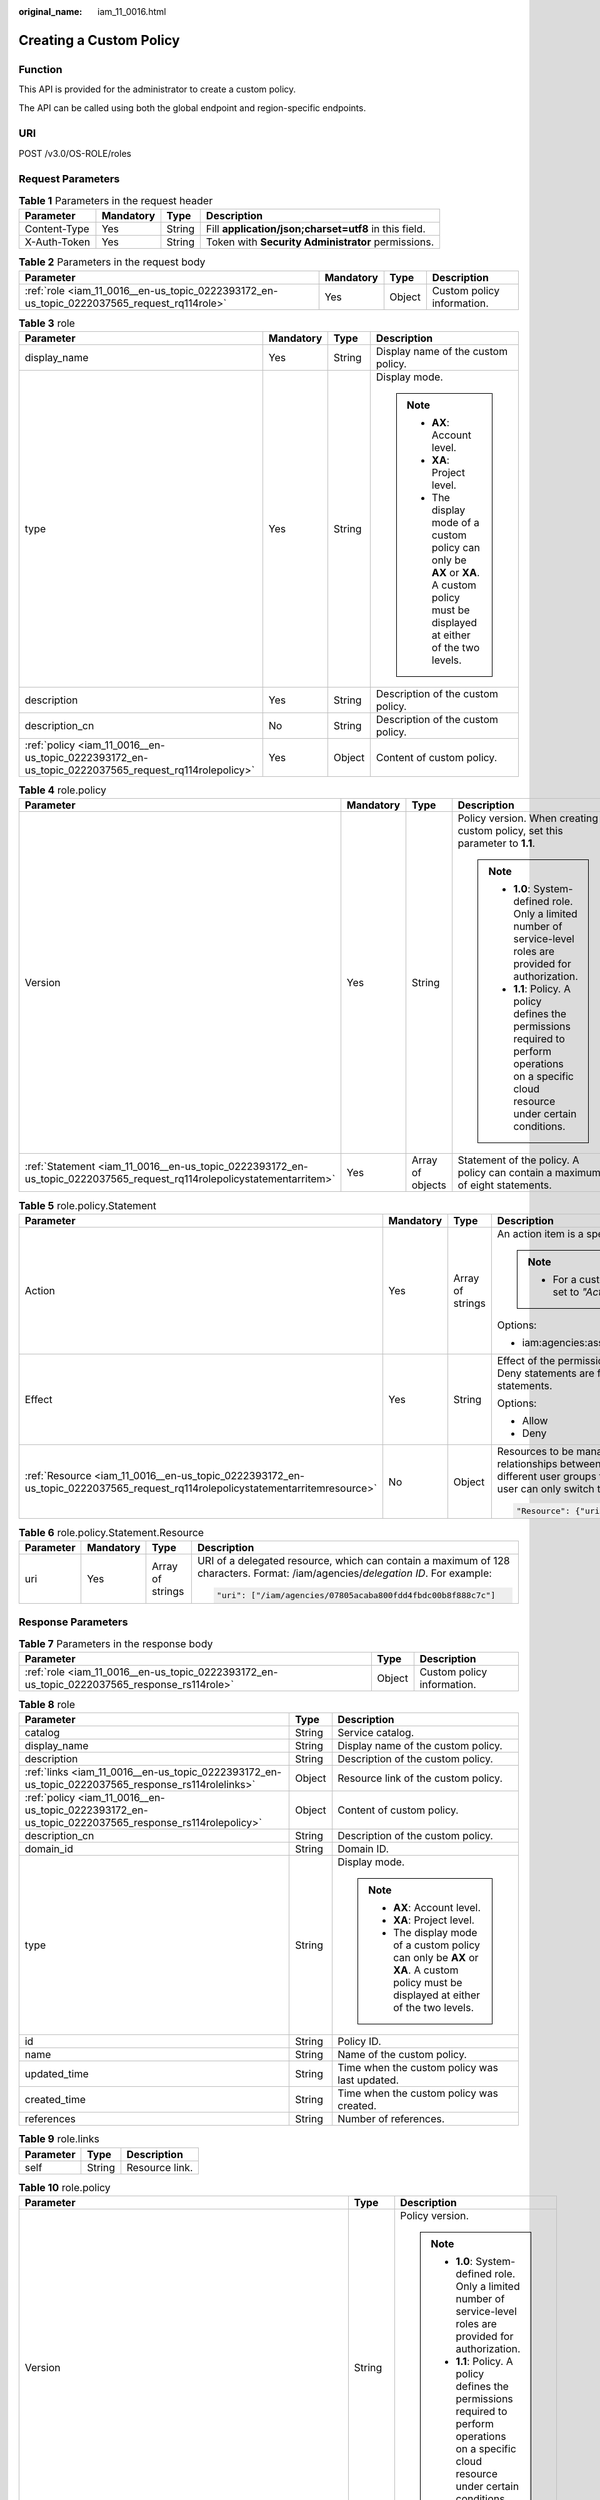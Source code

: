 :original_name: iam_11_0016.html

.. _iam_11_0016:

Creating a Custom Policy
========================

Function
--------

This API is provided for the administrator to create a custom policy.

The API can be called using both the global endpoint and region-specific endpoints.

URI
---

POST /v3.0/OS-ROLE/roles

Request Parameters
------------------

.. table:: **Table 1** Parameters in the request header

   +--------------+-----------+--------+-------------------------------------------------------+
   | Parameter    | Mandatory | Type   | Description                                           |
   +==============+===========+========+=======================================================+
   | Content-Type | Yes       | String | Fill **application/json;charset=utf8** in this field. |
   +--------------+-----------+--------+-------------------------------------------------------+
   | X-Auth-Token | Yes       | String | Token with **Security Administrator** permissions.    |
   +--------------+-----------+--------+-------------------------------------------------------+

.. table:: **Table 2** Parameters in the request body

   +--------------------------------------------------------------------------------------------+-----------+--------+----------------------------+
   | Parameter                                                                                  | Mandatory | Type   | Description                |
   +============================================================================================+===========+========+============================+
   | :ref:`role <iam_11_0016__en-us_topic_0222393172_en-us_topic_0222037565_request_rq114role>` | Yes       | Object | Custom policy information. |
   +--------------------------------------------------------------------------------------------+-----------+--------+----------------------------+

.. _iam_11_0016__en-us_topic_0222393172_en-us_topic_0222037565_request_rq114role:

.. table:: **Table 3** role

   +----------------------------------------------------------------------------------------------------+-----------------+-----------------+----------------------------------------------------------------------------------------------------------------------------------------+
   | Parameter                                                                                          | Mandatory       | Type            | Description                                                                                                                            |
   +====================================================================================================+=================+=================+========================================================================================================================================+
   | display_name                                                                                       | Yes             | String          | Display name of the custom policy.                                                                                                     |
   +----------------------------------------------------------------------------------------------------+-----------------+-----------------+----------------------------------------------------------------------------------------------------------------------------------------+
   | type                                                                                               | Yes             | String          | Display mode.                                                                                                                          |
   |                                                                                                    |                 |                 |                                                                                                                                        |
   |                                                                                                    |                 |                 | .. note::                                                                                                                              |
   |                                                                                                    |                 |                 |                                                                                                                                        |
   |                                                                                                    |                 |                 |    -  **AX**: Account level.                                                                                                           |
   |                                                                                                    |                 |                 |    -  **XA**: Project level.                                                                                                           |
   |                                                                                                    |                 |                 |    -  The display mode of a custom policy can only be **AX** or **XA**. A custom policy must be displayed at either of the two levels. |
   +----------------------------------------------------------------------------------------------------+-----------------+-----------------+----------------------------------------------------------------------------------------------------------------------------------------+
   | description                                                                                        | Yes             | String          | Description of the custom policy.                                                                                                      |
   +----------------------------------------------------------------------------------------------------+-----------------+-----------------+----------------------------------------------------------------------------------------------------------------------------------------+
   | description_cn                                                                                     | No              | String          | Description of the custom policy.                                                                                                      |
   +----------------------------------------------------------------------------------------------------+-----------------+-----------------+----------------------------------------------------------------------------------------------------------------------------------------+
   | :ref:`policy <iam_11_0016__en-us_topic_0222393172_en-us_topic_0222037565_request_rq114rolepolicy>` | Yes             | Object          | Content of custom policy.                                                                                                              |
   +----------------------------------------------------------------------------------------------------+-----------------+-----------------+----------------------------------------------------------------------------------------------------------------------------------------+

.. _iam_11_0016__en-us_topic_0222393172_en-us_topic_0222037565_request_rq114rolepolicy:

.. table:: **Table 4** role.policy

   +-----------------------------------------------------------------------------------------------------------------------+-----------------+------------------+-----------------------------------------------------------------------------------------------------------------------------------------------+
   | Parameter                                                                                                             | Mandatory       | Type             | Description                                                                                                                                   |
   +=======================================================================================================================+=================+==================+===============================================================================================================================================+
   | Version                                                                                                               | Yes             | String           | Policy version. When creating a custom policy, set this parameter to **1.1**.                                                                 |
   |                                                                                                                       |                 |                  |                                                                                                                                               |
   |                                                                                                                       |                 |                  | .. note::                                                                                                                                     |
   |                                                                                                                       |                 |                  |                                                                                                                                               |
   |                                                                                                                       |                 |                  |    -  **1.0**: System-defined role. Only a limited number of service-level roles are provided for authorization.                              |
   |                                                                                                                       |                 |                  |    -  **1.1**: Policy. A policy defines the permissions required to perform operations on a specific cloud resource under certain conditions. |
   +-----------------------------------------------------------------------------------------------------------------------+-----------------+------------------+-----------------------------------------------------------------------------------------------------------------------------------------------+
   | :ref:`Statement <iam_11_0016__en-us_topic_0222393172_en-us_topic_0222037565_request_rq114rolepolicystatementarritem>` | Yes             | Array of objects | Statement of the policy. A policy can contain a maximum of eight statements.                                                                  |
   +-----------------------------------------------------------------------------------------------------------------------+-----------------+------------------+-----------------------------------------------------------------------------------------------------------------------------------------------+

.. _iam_11_0016__en-us_topic_0222393172_en-us_topic_0222037565_request_rq114rolepolicystatementarritem:

.. table:: **Table 5** role.policy.Statement

   +------------------------------------------------------------------------------------------------------------------------------+-----------------+------------------+---------------------------------------------------------------------------------------------------------------------------------------------------------------------------------------------------------------------------------------------------------------------------------------------+
   | Parameter                                                                                                                    | Mandatory       | Type             | Description                                                                                                                                                                                                                                                                                 |
   +==============================================================================================================================+=================+==================+=============================================================================================================================================================================================================================================================================================+
   | Action                                                                                                                       | Yes             | Array of strings | An action item is a specific operation permission on a resource.                                                                                                                                                                                                                            |
   |                                                                                                                              |                 |                  |                                                                                                                                                                                                                                                                                             |
   |                                                                                                                              |                 |                  | .. note::                                                                                                                                                                                                                                                                                   |
   |                                                                                                                              |                 |                  |                                                                                                                                                                                                                                                                                             |
   |                                                                                                                              |                 |                  |    -  For a custom policy for agencies, this parameter should be set to *"Action": ["iam:agencies:assume"]*.                                                                                                                                                                                |
   |                                                                                                                              |                 |                  |                                                                                                                                                                                                                                                                                             |
   |                                                                                                                              |                 |                  | Options:                                                                                                                                                                                                                                                                                    |
   |                                                                                                                              |                 |                  |                                                                                                                                                                                                                                                                                             |
   |                                                                                                                              |                 |                  | -  iam:agencies:assume                                                                                                                                                                                                                                                                      |
   +------------------------------------------------------------------------------------------------------------------------------+-----------------+------------------+---------------------------------------------------------------------------------------------------------------------------------------------------------------------------------------------------------------------------------------------------------------------------------------------+
   | Effect                                                                                                                       | Yes             | String           | Effect of the permission. The value can be **Allow** or **Deny**. If both Allow and Deny statements are found in a policy, the authentication starts from the Deny statements.                                                                                                              |
   |                                                                                                                              |                 |                  |                                                                                                                                                                                                                                                                                             |
   |                                                                                                                              |                 |                  | Options:                                                                                                                                                                                                                                                                                    |
   |                                                                                                                              |                 |                  |                                                                                                                                                                                                                                                                                             |
   |                                                                                                                              |                 |                  | -  Allow                                                                                                                                                                                                                                                                                    |
   |                                                                                                                              |                 |                  | -  Deny                                                                                                                                                                                                                                                                                     |
   +------------------------------------------------------------------------------------------------------------------------------+-----------------+------------------+---------------------------------------------------------------------------------------------------------------------------------------------------------------------------------------------------------------------------------------------------------------------------------------------+
   | :ref:`Resource <iam_11_0016__en-us_topic_0222393172_en-us_topic_0222037565_request_rq114rolepolicystatementarritemresource>` | No              | Object           | Resources to be managed. After an account establishes multiple trust relationships between itself and your account, you can authorize IAM users in different user groups to manage resources of the delegating party. Each IAM user can only switch to the delegated agencies. For example: |
   |                                                                                                                              |                 |                  |                                                                                                                                                                                                                                                                                             |
   |                                                                                                                              |                 |                  | .. code-block::                                                                                                                                                                                                                                                                             |
   |                                                                                                                              |                 |                  |                                                                                                                                                                                                                                                                                             |
   |                                                                                                                              |                 |                  |    "Resource": {"uri": ["/iam/agencies/07805acaba800fdd4fbdc00b8f888c7c"]}                                                                                                                                                                                                                  |
   +------------------------------------------------------------------------------------------------------------------------------+-----------------+------------------+---------------------------------------------------------------------------------------------------------------------------------------------------------------------------------------------------------------------------------------------------------------------------------------------+

.. _iam_11_0016__en-us_topic_0222393172_en-us_topic_0222037565_request_rq114rolepolicystatementarritemresource:

.. table:: **Table 6** role.policy.Statement.Resource

   +-----------------+-----------------+------------------+---------------------------------------------------------------------------------------------------------------------------------+
   | Parameter       | Mandatory       | Type             | Description                                                                                                                     |
   +=================+=================+==================+=================================================================================================================================+
   | uri             | Yes             | Array of strings | URI of a delegated resource, which can contain a maximum of 128 characters. Format: /iam/agencies/*delegation ID*. For example: |
   |                 |                 |                  |                                                                                                                                 |
   |                 |                 |                  | .. code-block::                                                                                                                 |
   |                 |                 |                  |                                                                                                                                 |
   |                 |                 |                  |    "uri": ["/iam/agencies/07805acaba800fdd4fbdc00b8f888c7c"]                                                                    |
   +-----------------+-----------------+------------------+---------------------------------------------------------------------------------------------------------------------------------+

Response Parameters
-------------------

.. table:: **Table 7** Parameters in the response body

   +---------------------------------------------------------------------------------------------+--------+----------------------------+
   | Parameter                                                                                   | Type   | Description                |
   +=============================================================================================+========+============================+
   | :ref:`role <iam_11_0016__en-us_topic_0222393172_en-us_topic_0222037565_response_rs114role>` | Object | Custom policy information. |
   +---------------------------------------------------------------------------------------------+--------+----------------------------+

.. _iam_11_0016__en-us_topic_0222393172_en-us_topic_0222037565_response_rs114role:

.. table:: **Table 8** role

   +-----------------------------------------------------------------------------------------------------+-----------------------+----------------------------------------------------------------------------------------------------------------------------------------+
   | Parameter                                                                                           | Type                  | Description                                                                                                                            |
   +=====================================================================================================+=======================+========================================================================================================================================+
   | catalog                                                                                             | String                | Service catalog.                                                                                                                       |
   +-----------------------------------------------------------------------------------------------------+-----------------------+----------------------------------------------------------------------------------------------------------------------------------------+
   | display_name                                                                                        | String                | Display name of the custom policy.                                                                                                     |
   +-----------------------------------------------------------------------------------------------------+-----------------------+----------------------------------------------------------------------------------------------------------------------------------------+
   | description                                                                                         | String                | Description of the custom policy.                                                                                                      |
   +-----------------------------------------------------------------------------------------------------+-----------------------+----------------------------------------------------------------------------------------------------------------------------------------+
   | :ref:`links <iam_11_0016__en-us_topic_0222393172_en-us_topic_0222037565_response_rs114rolelinks>`   | Object                | Resource link of the custom policy.                                                                                                    |
   +-----------------------------------------------------------------------------------------------------+-----------------------+----------------------------------------------------------------------------------------------------------------------------------------+
   | :ref:`policy <iam_11_0016__en-us_topic_0222393172_en-us_topic_0222037565_response_rs114rolepolicy>` | Object                | Content of custom policy.                                                                                                              |
   +-----------------------------------------------------------------------------------------------------+-----------------------+----------------------------------------------------------------------------------------------------------------------------------------+
   | description_cn                                                                                      | String                | Description of the custom policy.                                                                                                      |
   +-----------------------------------------------------------------------------------------------------+-----------------------+----------------------------------------------------------------------------------------------------------------------------------------+
   | domain_id                                                                                           | String                | Domain ID.                                                                                                                             |
   +-----------------------------------------------------------------------------------------------------+-----------------------+----------------------------------------------------------------------------------------------------------------------------------------+
   | type                                                                                                | String                | Display mode.                                                                                                                          |
   |                                                                                                     |                       |                                                                                                                                        |
   |                                                                                                     |                       | .. note::                                                                                                                              |
   |                                                                                                     |                       |                                                                                                                                        |
   |                                                                                                     |                       |    -  **AX**: Account level.                                                                                                           |
   |                                                                                                     |                       |    -  **XA**: Project level.                                                                                                           |
   |                                                                                                     |                       |    -  The display mode of a custom policy can only be **AX** or **XA**. A custom policy must be displayed at either of the two levels. |
   +-----------------------------------------------------------------------------------------------------+-----------------------+----------------------------------------------------------------------------------------------------------------------------------------+
   | id                                                                                                  | String                | Policy ID.                                                                                                                             |
   +-----------------------------------------------------------------------------------------------------+-----------------------+----------------------------------------------------------------------------------------------------------------------------------------+
   | name                                                                                                | String                | Name of the custom policy.                                                                                                             |
   +-----------------------------------------------------------------------------------------------------+-----------------------+----------------------------------------------------------------------------------------------------------------------------------------+
   | updated_time                                                                                        | String                | Time when the custom policy was last updated.                                                                                          |
   +-----------------------------------------------------------------------------------------------------+-----------------------+----------------------------------------------------------------------------------------------------------------------------------------+
   | created_time                                                                                        | String                | Time when the custom policy was created.                                                                                               |
   +-----------------------------------------------------------------------------------------------------+-----------------------+----------------------------------------------------------------------------------------------------------------------------------------+
   | references                                                                                          | String                | Number of references.                                                                                                                  |
   +-----------------------------------------------------------------------------------------------------+-----------------------+----------------------------------------------------------------------------------------------------------------------------------------+

.. _iam_11_0016__en-us_topic_0222393172_en-us_topic_0222037565_response_rs114rolelinks:

.. table:: **Table 9** role.links

   ========= ====== ==============
   Parameter Type   Description
   ========= ====== ==============
   self      String Resource link.
   ========= ====== ==============

.. _iam_11_0016__en-us_topic_0222393172_en-us_topic_0222037565_response_rs114rolepolicy:

.. table:: **Table 10** role.policy

   +------------------------------------------------------------------------------------------------------------------------+-----------------------+-----------------------------------------------------------------------------------------------------------------------------------------------+
   | Parameter                                                                                                              | Type                  | Description                                                                                                                                   |
   +========================================================================================================================+=======================+===============================================================================================================================================+
   | Version                                                                                                                | String                | Policy version.                                                                                                                               |
   |                                                                                                                        |                       |                                                                                                                                               |
   |                                                                                                                        |                       | .. note::                                                                                                                                     |
   |                                                                                                                        |                       |                                                                                                                                               |
   |                                                                                                                        |                       |    -  **1.0**: System-defined role. Only a limited number of service-level roles are provided for authorization.                              |
   |                                                                                                                        |                       |    -  **1.1**: Policy. A policy defines the permissions required to perform operations on a specific cloud resource under certain conditions. |
   +------------------------------------------------------------------------------------------------------------------------+-----------------------+-----------------------------------------------------------------------------------------------------------------------------------------------+
   | :ref:`Statement <iam_11_0016__en-us_topic_0222393172_en-us_topic_0222037565_response_rs114rolepolicystatementarritem>` | Array of objects      | Statement of the policy. A policy can contain a maximum of eight statements.                                                                  |
   +------------------------------------------------------------------------------------------------------------------------+-----------------------+-----------------------------------------------------------------------------------------------------------------------------------------------+

.. _iam_11_0016__en-us_topic_0222393172_en-us_topic_0222037565_response_rs114rolepolicystatementarritem:

.. table:: **Table 11** role.policy.Statement

   +-------------------------------------------------------------------------------------------------------------------------------+-----------------------+---------------------------------------------------------------------------------------------------------------------------------------------------------------------------------------------------------------------------------------------------------------------------------------------+
   | Parameter                                                                                                                     | Type                  | Description                                                                                                                                                                                                                                                                                 |
   +===============================================================================================================================+=======================+=============================================================================================================================================================================================================================================================================================+
   | Action                                                                                                                        | Array of strings      | An action item is a specific operation permission on a resource.                                                                                                                                                                                                                            |
   |                                                                                                                               |                       |                                                                                                                                                                                                                                                                                             |
   |                                                                                                                               |                       | .. note::                                                                                                                                                                                                                                                                                   |
   |                                                                                                                               |                       |                                                                                                                                                                                                                                                                                             |
   |                                                                                                                               |                       |    -  For a custom policy for agencies, this parameter should be set to *"Action": ["iam:agencies:assume"]*.                                                                                                                                                                                |
   +-------------------------------------------------------------------------------------------------------------------------------+-----------------------+---------------------------------------------------------------------------------------------------------------------------------------------------------------------------------------------------------------------------------------------------------------------------------------------+
   | Effect                                                                                                                        | String                | Effect of the permission. The value can be **Allow** or **Deny**. If both Allow and Deny statements are found in a policy, the authentication starts from the Deny statements.                                                                                                              |
   |                                                                                                                               |                       |                                                                                                                                                                                                                                                                                             |
   |                                                                                                                               |                       | Options:                                                                                                                                                                                                                                                                                    |
   |                                                                                                                               |                       |                                                                                                                                                                                                                                                                                             |
   |                                                                                                                               |                       | -  Allow                                                                                                                                                                                                                                                                                    |
   |                                                                                                                               |                       | -  Deny                                                                                                                                                                                                                                                                                     |
   +-------------------------------------------------------------------------------------------------------------------------------+-----------------------+---------------------------------------------------------------------------------------------------------------------------------------------------------------------------------------------------------------------------------------------------------------------------------------------+
   | :ref:`Resource <iam_11_0016__en-us_topic_0222393172_en-us_topic_0222037565_response_rs114rolepolicystatementarritemresource>` | Object                | Resources to be managed. After an account establishes multiple trust relationships between itself and your account, you can authorize IAM users in different user groups to manage resources of the delegating party. Each IAM user can only switch to the delegated agencies. For example: |
   |                                                                                                                               |                       |                                                                                                                                                                                                                                                                                             |
   |                                                                                                                               |                       | .. code-block::                                                                                                                                                                                                                                                                             |
   |                                                                                                                               |                       |                                                                                                                                                                                                                                                                                             |
   |                                                                                                                               |                       |    "Resource": {"uri": ["/iam/agencies/07805acaba800fdd4fbdc00b8f888c7c"]}                                                                                                                                                                                                                  |
   +-------------------------------------------------------------------------------------------------------------------------------+-----------------------+---------------------------------------------------------------------------------------------------------------------------------------------------------------------------------------------------------------------------------------------------------------------------------------------+

.. _iam_11_0016__en-us_topic_0222393172_en-us_topic_0222037565_response_rs114rolepolicystatementarritemresource:

.. table:: **Table 12** role.policy.Statement.Resource

   +-----------------------+-----------------------+---------------------------------------------------------------------------------------------------------------------------------+
   | Parameter             | Type                  | Description                                                                                                                     |
   +=======================+=======================+=================================================================================================================================+
   | uri                   | Array of strings      | URI of a delegated resource, which can contain a maximum of 128 characters. Format: /iam/agencies/*delegation ID*. For example: |
   |                       |                       |                                                                                                                                 |
   |                       |                       | .. code-block::                                                                                                                 |
   |                       |                       |                                                                                                                                 |
   |                       |                       |    "uri": ["/iam/agencies/07805acaba800fdd4fbdc00b8f888c7c"]                                                                    |
   +-----------------------+-----------------------+---------------------------------------------------------------------------------------------------------------------------------+

Example Request
---------------

.. code-block:: text

   POST https:///v3.0/OS-ROLE/roles

.. code-block::

   {
       "role": {
           "display_name": "IAMAgencyPolicy",
           "type": "AX",
           "description": "IAMDescription",
           "description_cn": "Policy description",
           "policy": {
               "Version": "1.1",
               "Statement": [
                   {
                       "Effect": "Allow",
                       "Action": [
                           "iam:agencies:assume"
                       ],
                       "Resource": {
                           "uri": [
                               "/iam/agencies/07805acaba800fdd4fbdc00b8f888c7c"
                           ]
                       }
                   }
               ]
           }
       }
   }

Example Response
----------------

**Status code: 201**

The request is successful.

.. code-block::

   {
       "role": {
           "catalog": "CUSTOMED",
           "display_name": "IAMAgencyPolicy",
           "description": "IAMDescription",
           "links": {
               "self": "https:///v3/roles/f67224e84dc849ab954ce29fb4f47f8e"
           },
           "policy": {
               "Version": "1.1",
               "Statement": [
                   {
                       "Action": [
                           "iam:agencies:assume"
                       ],
                       "Resource": {
                           "uri": [
                               "/iam/agencies/07805acaba800fdd4fbdc00b8f888c7c"
                           ]
                       },
                       "Effect": "Allow"
                   }
               ]
           },
           "description_cn": "Policy description",
           "domain_id": "d78cbac186b744899480f25bd02...",
           "type": "AX",
           "id": "f67224e84dc849ab954ce29fb4f47f8e",
           "name": "custom_d78cbac186b744899480f25bd022f468_0"
       }
   }

Status Codes
------------

=========== =========================================
Status Code Description
=========== =========================================
201         The request is successful.
400         The server failed to process the request.
401         Authentication failed.
403         Access denied.
500         Internal server error.
=========== =========================================

Error Codes
-----------

None
